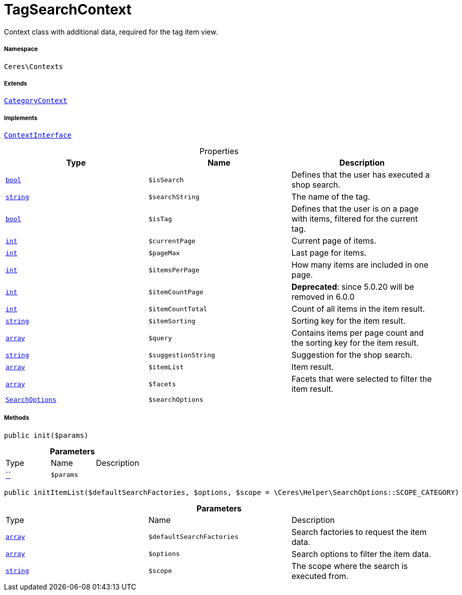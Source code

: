:table-caption!:
:example-caption!:
:source-highlighter: prettify
:sectids!:
[[ceres__tagsearchcontext]]
= TagSearchContext

Context class with additional data, required for the tag item view.



===== Namespace

`Ceres\Contexts`

===== Extends
xref:Ceres/Contexts/CategoryContext.adoc#[`CategoryContext`]

===== Implements
xref:5.0.0@plugin-io::IO/Helper/ContextInterface.adoc#[`ContextInterface`]



.Properties
|===
|Type |Name |Description

|link:http://php.net/bool[`bool`^]
a|`$isSearch`
|Defines that the user has executed a shop search.|link:http://php.net/string[`string`^]
a|`$searchString`
|The name of the tag.|link:http://php.net/bool[`bool`^]
a|`$isTag`
|Defines that the user is on a page with items, filtered for the current tag.|link:http://php.net/int[`int`^]
a|`$currentPage`
|Current page of items.|link:http://php.net/int[`int`^]
a|`$pageMax`
|Last page for items.|link:http://php.net/int[`int`^]
a|`$itemsPerPage`
|How many items are included in one page.|link:http://php.net/int[`int`^]
a|`$itemCountPage`
|

    
*Deprecated*: since 5.0.20 will be removed in 6.0.0|link:http://php.net/int[`int`^]
a|`$itemCountTotal`
|Count of all items in the item result.|link:http://php.net/string[`string`^]
a|`$itemSorting`
|Sorting key for the item result.|link:http://php.net/array[`array`^]
a|`$query`
|Contains items per page count and the sorting key for the item result.|link:http://php.net/string[`string`^]
a|`$suggestionString`
|Suggestion for the shop search.|link:http://php.net/array[`array`^]
a|`$itemList`
|Item result.|link:http://php.net/array[`array`^]
a|`$facets`
|Facets that were selected to filter the item result.|xref:Ceres/Helper/SearchOptions.adoc#[`SearchOptions`]
a|`$searchOptions`
|
|===


===== Methods

[source%nowrap, php, subs=+macros]
[#init]
----

public init($params)

----







.*Parameters*
|===
|Type |Name |Description
|         xref:5.0.0@plugin-::.adoc#[``]
a|`$params`
|
|===


[source%nowrap, php, subs=+macros]
[#inititemlist]
----

public initItemList($defaultSearchFactories, $options, $scope = \Ceres\Helper\SearchOptions::SCOPE_CATEGORY)

----







.*Parameters*
|===
|Type |Name |Description
|link:http://php.net/array[`array`^]
a|`$defaultSearchFactories`
|Search factories to request the item data.

|link:http://php.net/array[`array`^]
a|`$options`
|Search options to filter the item data.

|link:http://php.net/string[`string`^]
a|`$scope`
|The scope where the search is executed from.
|===


